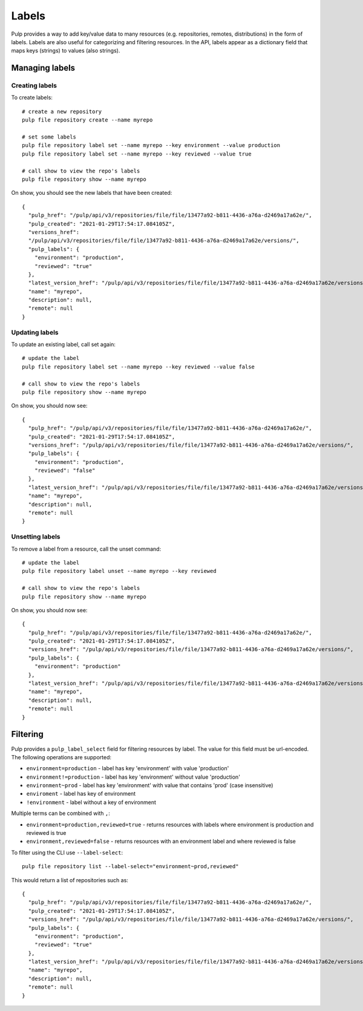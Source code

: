 Labels
======

Pulp provides a way to add key/value data to many resources (e.g. repositories, remotes,
distributions) in the form of labels. Labels are also useful for categorizing and filtering
resources. In the API, labels appear as a dictionary field that maps keys (strings) to values (also
strings).

Managing labels
---------------

Creating labels
^^^^^^^^^^^^^^^

To create labels::

    # create a new repository
    pulp file repository create --name myrepo

    # set some labels
    pulp file repository label set --name myrepo --key environment --value production
    pulp file repository label set --name myrepo --key reviewed --value true

    # call show to view the repo's labels
    pulp file repository show --name myrepo

On show, you should see the new labels that have been created::

    {
      "pulp_href": "/pulp/api/v3/repositories/file/file/13477a92-b811-4436-a76a-d2469a17a62e/",
      "pulp_created": "2021-01-29T17:54:17.084105Z",
      "versions_href":
      "/pulp/api/v3/repositories/file/file/13477a92-b811-4436-a76a-d2469a17a62e/versions/",
      "pulp_labels": {
        "environment": "production",
        "reviewed": "true"
      },
      "latest_version_href": "/pulp/api/v3/repositories/file/file/13477a92-b811-4436-a76a-d2469a17a62e/versions/0/",
      "name": "myrepo",
      "description": null,
      "remote": null
    }

Updating labels
^^^^^^^^^^^^^^^

To update an existing label, call set again::

    # update the label
    pulp file repository label set --name myrepo --key reviewed --value false

    # call show to view the repo's labels
    pulp file repository show --name myrepo

On show, you should now see::

    {
      "pulp_href": "/pulp/api/v3/repositories/file/file/13477a92-b811-4436-a76a-d2469a17a62e/",
      "pulp_created": "2021-01-29T17:54:17.084105Z",
      "versions_href": "/pulp/api/v3/repositories/file/file/13477a92-b811-4436-a76a-d2469a17a62e/versions/",
      "pulp_labels": {
        "environment": "production",
        "reviewed": "false"
      },
      "latest_version_href": "/pulp/api/v3/repositories/file/file/13477a92-b811-4436-a76a-d2469a17a62e/versions/0/",
      "name": "myrepo",
      "description": null,
      "remote": null
    }

Unsetting labels
^^^^^^^^^^^^^^^^

To remove a label from a resource, call the unset command::

    # update the label
    pulp file repository label unset --name myrepo --key reviewed

    # call show to view the repo's labels
    pulp file repository show --name myrepo

On show, you should now see::

    {
      "pulp_href": "/pulp/api/v3/repositories/file/file/13477a92-b811-4436-a76a-d2469a17a62e/",
      "pulp_created": "2021-01-29T17:54:17.084105Z",
      "versions_href": "/pulp/api/v3/repositories/file/file/13477a92-b811-4436-a76a-d2469a17a62e/versions/",
      "pulp_labels": {
        "environment": "production"
      },
      "latest_version_href": "/pulp/api/v3/repositories/file/file/13477a92-b811-4436-a76a-d2469a17a62e/versions/0/",
      "name": "myrepo",
      "description": null,
      "remote": null
    }

Filtering
---------

Pulp provides a ``pulp_label_select`` field for filtering resources by label. The value for this
field must be url-encoded. The following operations are supported:

- ``environment=production`` - label has key 'environment' with value 'production'
- ``environment!=production`` - label has key 'environment' without value 'production'
- ``environment~prod`` - label has key 'environment' with value that contains 'prod' (case insensitive)
- ``enviroment`` - label has key of environment
- ``!environment`` - label without a key of environment

Multiple terms can be combined with ``,``:

- ``environment=production,reviewed=true`` - returns resources with labels where environment is
  production and reviewed is true
- ``environment,reviewed=false`` - returns resources with an environment label and where reviewed is
  false

To filter using the CLI use ``--label-select``::

    pulp file repository list --label-select="environment~prod,reviewed"

This would return a list of repositories such as::

    {
      "pulp_href": "/pulp/api/v3/repositories/file/file/13477a92-b811-4436-a76a-d2469a17a62e/",
      "pulp_created": "2021-01-29T17:54:17.084105Z",
      "versions_href": "/pulp/api/v3/repositories/file/file/13477a92-b811-4436-a76a-d2469a17a62e/versions/",
      "pulp_labels": {
        "environment": "production",
        "reviewed": "true"
      },
      "latest_version_href": "/pulp/api/v3/repositories/file/file/13477a92-b811-4436-a76a-d2469a17a62e/versions/0/",
      "name": "myrepo",
      "description": null,
      "remote": null
    }
